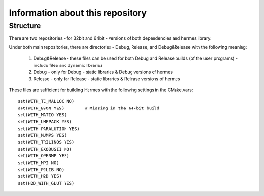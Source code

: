 Information about this repository
---------------------------------

Structure
~~~~~~~~~

There are two repositories - for 32bit and 64bit - versions of both dependencies and hermes library.

Under both main repositories, there are directories - Debug, Release, and Debug&Release with the following meaning:

  1. Debug&Release - these files can be used for both Debug and Release builds (of the user programs) - include files and dynamic libraries
  2. Debug - only for Debug - static libraries & Debug versions of hermes
  3. Release - only for Release - static libraries & Release versions of hermes
  
These files are sufficient for building Hermes with the following settings in the CMake.vars::

  set(WITH_TC_MALLOC NO)
  set(WITH_BSON YES)        # Missing in the 64-bit build
  set(WITH_MATIO YES)
  set(WITH_UMFPACK YES)
  set(WITH_PARALUTION YES)
  set(WITH_MUMPS YES)
  set(WITH_TRILINOS YES)
  set(WITH_EXODUSII NO)
  set(WITH_OPENMP YES)
  set(WITH_MPI NO)
  set(WITH_PJLIB NO)
  set(WITH_H2D YES)
  set(H2D_WITH_GLUT YES)
  